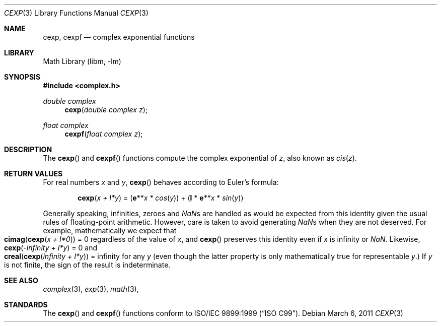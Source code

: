 .\" Copyright (c) 2011 David Schultz <das@FreeBSD.org>
.\" All rights reserved.
.\"
.\" Redistribution and use in source and binary forms, with or without
.\" modification, are permitted provided that the following conditions
.\" are met:
.\" 1. Redistributions of source code must retain the above copyright
.\"    notice, this list of conditions and the following disclaimer.
.\" 2. Redistributions in binary form must reproduce the above copyright
.\"    notice, this list of conditions and the following disclaimer in the
.\"    documentation and/or other materials provided with the distribution.
.\"
.\" THIS SOFTWARE IS PROVIDED BY THE AUTHOR AND CONTRIBUTORS ``AS IS'' AND
.\" ANY EXPRESS OR IMPLIED WARRANTIES, INCLUDING, BUT NOT LIMITED TO, THE
.\" IMPLIED WARRANTIES OF MERCHANTABILITY AND FITNESS FOR A PARTICULAR PURPOSE
.\" ARE DISCLAIMED.  IN NO EVENT SHALL THE AUTHOR OR CONTRIBUTORS BE LIABLE
.\" FOR ANY DIRECT, INDIRECT, INCIDENTAL, SPECIAL, EXEMPLARY, OR CONSEQUENTIAL
.\" DAMAGES (INCLUDING, BUT NOT LIMITED TO, PROCUREMENT OF SUBSTITUTE GOODS
.\" OR SERVICES; LOSS OF USE, DATA, OR PROFITS; OR BUSINESS INTERRUPTION)
.\" HOWEVER CAUSED AND ON ANY THEORY OF LIABILITY, WHETHER IN CONTRACT, STRICT
.\" LIABILITY, OR TORT (INCLUDING NEGLIGENCE OR OTHERWISE) ARISING IN ANY WAY
.\" OUT OF THE USE OF THIS SOFTWARE, EVEN IF ADVISED OF THE POSSIBILITY OF
.\" SUCH DAMAGE.
.\"
.\" $FreeBSD: releng/9.2/lib/msun/man/cexp.3 235575 2012-05-18 00:31:20Z gjb $
.\"
.Dd March 6, 2011
.Dt CEXP 3
.Os
.Sh NAME
.Nm cexp ,
.Nm cexpf
.Nd complex exponential functions
.Sh LIBRARY
.Lb libm
.Sh SYNOPSIS
.In complex.h
.Ft double complex
.Fn cexp "double complex z"
.Ft float complex
.Fn cexpf "float complex z"
.Sh DESCRIPTION
The
.Fn cexp
and
.Fn cexpf
functions compute the complex exponential of
.Fa z ,
also known as
.Em cis Ns ( Ns
.Fa z Ns ) .
.Sh RETURN VALUES
For real numbers
.Fa x
and
.Fa y ,
.Fn cexp
behaves according to Euler's formula:
.Bd -ragged -offset indent
.Fn cexp "x + I*y"
=
.Ns ( Sy e Ns ** Ns
.Fa x *
.Em cos Ns ( Ns
.Fa y Ns )) + ( Ns
.Sy I
*
.Sy e Ns ** Ns
.Fa x
*
.Em sin Ns ( Ns
.Fa y Ns ))
.Ed
.Pp
Generally speaking, infinities, zeroes and \*(Nas are handled as would
be expected from this identity given the usual rules of floating-point
arithmetic.
However, care is taken to avoid generating \*(Nas when they are not deserved.
For example, mathematically we expect that
.Fo cimag
.Fn cexp "x + I*0" Fc
= 0 regardless of the value of
.Fa x ,
and
.Fn cexp
preserves this identity even if
.Fa x
is \*(If or \*(Na.
Likewise,
.Fn cexp "-\*(If + I*y"
= 0 and
.Fo creal
.Fn cexp "\*(If + I*y" Fc
= \*(If
for any
.Fa y
(even though the latter property is only mathematically true for
representable
.Fa y . )
If
.Fa y
is not finite, the sign of the result is indeterminate.
.Sh SEE ALSO
.Xr complex 3 ,
.Xr exp 3 ,
.Xr math 3 ,
.Sh STANDARDS
The
.Fn cexp
and
.Fn cexpf
functions conform to
.St -isoC-99 .

